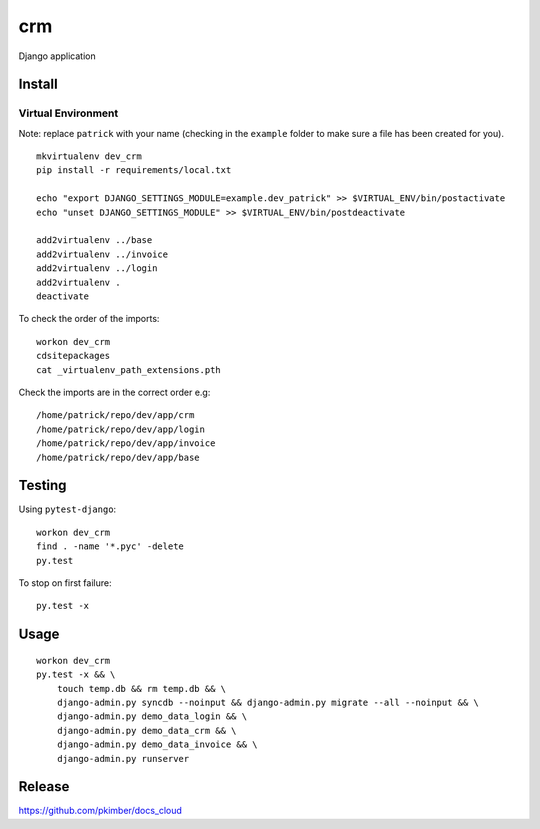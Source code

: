 crm
***

Django application

Install
=======

Virtual Environment
-------------------

Note: replace ``patrick`` with your name (checking in the ``example`` folder to make sure a file
has been created for you).

::

  mkvirtualenv dev_crm
  pip install -r requirements/local.txt

  echo "export DJANGO_SETTINGS_MODULE=example.dev_patrick" >> $VIRTUAL_ENV/bin/postactivate
  echo "unset DJANGO_SETTINGS_MODULE" >> $VIRTUAL_ENV/bin/postdeactivate

  add2virtualenv ../base
  add2virtualenv ../invoice
  add2virtualenv ../login
  add2virtualenv .
  deactivate

To check the order of the imports:

::

  workon dev_crm
  cdsitepackages
  cat _virtualenv_path_extensions.pth

Check the imports are in the correct order e.g:

::

  /home/patrick/repo/dev/app/crm
  /home/patrick/repo/dev/app/login
  /home/patrick/repo/dev/app/invoice
  /home/patrick/repo/dev/app/base

Testing
=======

Using ``pytest-django``:

::

  workon dev_crm
  find . -name '*.pyc' -delete
  py.test

To stop on first failure:

::

  py.test -x

Usage
=====

::

  workon dev_crm
  py.test -x && \
      touch temp.db && rm temp.db && \
      django-admin.py syncdb --noinput && django-admin.py migrate --all --noinput && \
      django-admin.py demo_data_login && \
      django-admin.py demo_data_crm && \
      django-admin.py demo_data_invoice && \
      django-admin.py runserver

Release
=======

https://github.com/pkimber/docs_cloud
